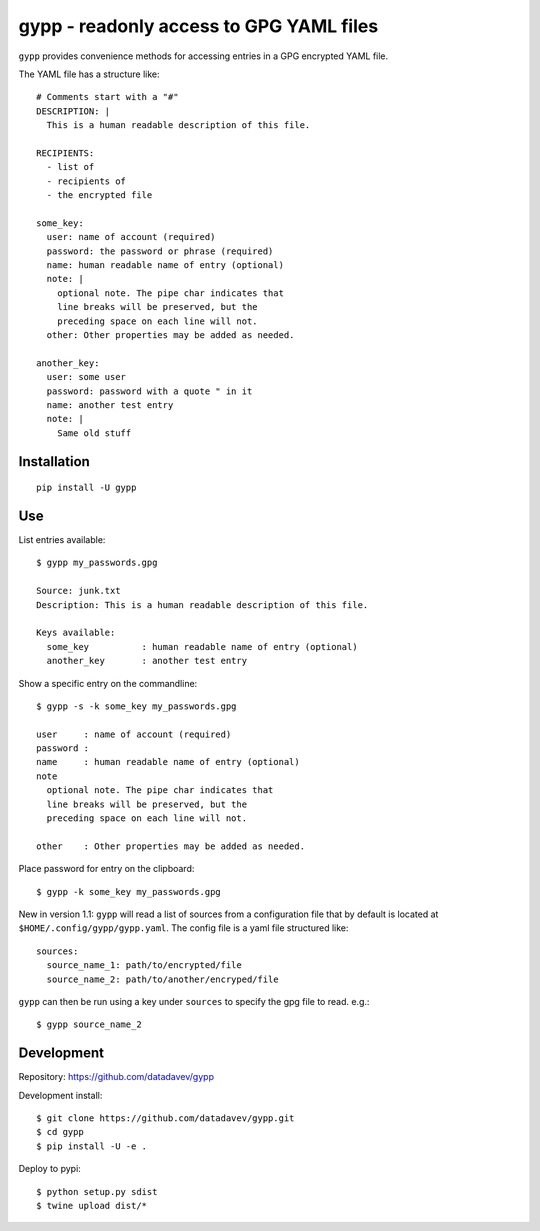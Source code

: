 gypp - readonly access to GPG YAML files
========================================

``gypp`` provides convenience methods for accessing entries in a GPG encrypted YAML file.

The YAML file has a structure like::

    # Comments start with a "#"
    DESCRIPTION: |
      This is a human readable description of this file.

    RECIPIENTS:
      - list of
      - recipients of
      - the encrypted file

    some_key:
      user: name of account (required)
      password: the password or phrase (required)
      name: human readable name of entry (optional)
      note: |
        optional note. The pipe char indicates that
        line breaks will be preserved, but the
        preceding space on each line will not.
      other: Other properties may be added as needed.

    another_key:
      user: some user
      password: password with a quote " in it
      name: another test entry
      note: |
        Same old stuff


Installation
------------

::

  pip install -U gypp


Use
---

List entries available::

  $ gypp my_passwords.gpg

  Source: junk.txt
  Description: This is a human readable description of this file.

  Keys available:
    some_key          : human readable name of entry (optional)
    another_key       : another test entry

Show a specific entry on the commandline::

  $ gypp -s -k some_key my_passwords.gpg

  user     : name of account (required)
  password :
  name     : human readable name of entry (optional)
  note
    optional note. The pipe char indicates that
    line breaks will be preserved, but the
    preceding space on each line will not.

  other    : Other properties may be added as needed.

Place password for entry on the clipboard::

  $ gypp -k some_key my_passwords.gpg


New in version 1.1: ``gypp`` will read a list of sources from a configuration file that
by default is located at ``$HOME/.config/gypp/gypp.yaml``. The config file is a yaml
file structured like::

  sources:
    source_name_1: path/to/encrypted/file
    source_name_2: path/to/another/encryped/file

``gypp`` can then be run using a key under ``sources`` to specify the gpg file to read. e.g.::

  $ gypp source_name_2


Development
-----------

Repository: https://github.com/datadavev/gypp

Development install::

  $ git clone https://github.com/datadavev/gypp.git
  $ cd gypp
  $ pip install -U -e .

Deploy to pypi::

  $ python setup.py sdist
  $ twine upload dist/*

